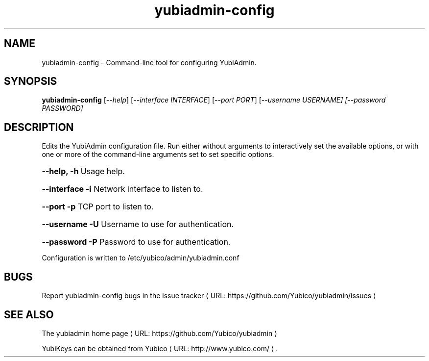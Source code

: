 .\" Copyright (c) 2013 Yubico AB
.\" All rights reserved.
.\"
.\" Redistribution and use in source and binary forms, with or without
.\" modification, are permitted provided that the following conditions are
.\" met:
.\"
.\"     * Redistributions of source code must retain the above copyright
.\"       notice, this list of conditions and the following disclaimer.
.\"
.\"     * Redistributions in binary form must reproduce the above
.\"       copyright notice, this list of conditions and the following
.\"       disclaimer in the documentation and/or other materials provided
.\"       with the distribution.
.\"
.\" THIS SOFTWARE IS PROVIDED BY THE COPYRIGHT HOLDERS AND CONTRIBUTORS
.\" "AS IS" AND ANY EXPRESS OR IMPLIED WARRANTIES, INCLUDING, BUT NOT
.\" LIMITED TO, THE IMPLIED WARRANTIES OF MERCHANTABILITY AND FITNESS FOR
.\" A PARTICULAR PURPOSE ARE DISCLAIMED. IN NO EVENT SHALL THE COPYRIGHT
.\" OWNER OR CONTRIBUTORS BE LIABLE FOR ANY DIRECT, INDIRECT, INCIDENTAL,
.\" SPECIAL, EXEMPLARY, OR CONSEQUENTIAL DAMAGES (INCLUDING, BUT NOT
.\" LIMITED TO, PROCUREMENT OF SUBSTITUTE GOODS OR SERVICES; LOSS OF USE,
.\" DATA, OR PROFITS; OR BUSINESS INTERRUPTION) HOWEVER CAUSED AND ON ANY
.\" THEORY OF LIABILITY, WHETHER IN CONTRACT, STRICT LIABILITY, OR TORT
.\" (INCLUDING NEGLIGENCE OR OTHERWISE) ARISING IN ANY WAY OUT OF THE USE
.\" OF THIS SOFTWARE, EVEN IF ADVISED OF THE POSSIBILITY OF SUCH DAMAGE.
.\"
.\" The following commands are required for all man pages.
.de URL
\\$2 \(laURL: \\$1 \(ra\\$3
..
.if \n[.g] .mso www.tmac
.TH yubiadmin-config "1" "May 2013" "yubiadmin"
.SH NAME
yubiadmin-config - Command-line tool for configuring YubiAdmin.
.SH SYNOPSIS
.B yubiadmin-config
[\fI--help\fR] [\fI--interface INTERFACE\fR] [\fI--port PORT\fR] [\fI--username USERNAME] [\fI--password PASSWORD]

.SH DESCRIPTION
Edits the YubiAdmin configuration file. Run either without arguments to
interactively set the available options, or with one or more of the
command-line arguments set to set specific options.
.HP
\fB\-\-help, \-h\fR Usage help.
.HP
\fB\-\-interface \-i\fR Network interface to listen to.
.HP
\fB\-\-port \-p\fR TCP port to listen to.
.HP
\fB\-\-username \-U\fR Username to use for authentication.
.HP
\fB\-\-password \-P\fR Password to use for authentication.
.PP
Configuration is written to /etc/yubico/admin/yubiadmin.conf
.SH BUGS
Report yubiadmin-config bugs in
.URL "https://github.com/Yubico/yubiadmin/issues" "the issue tracker"
.SH "SEE ALSO"

The
.URL "https://github.com/Yubico/yubiadmin" "yubiadmin home page"
.PP
YubiKeys can be obtained from
.URL "http://www.yubico.com/" "Yubico" "."

